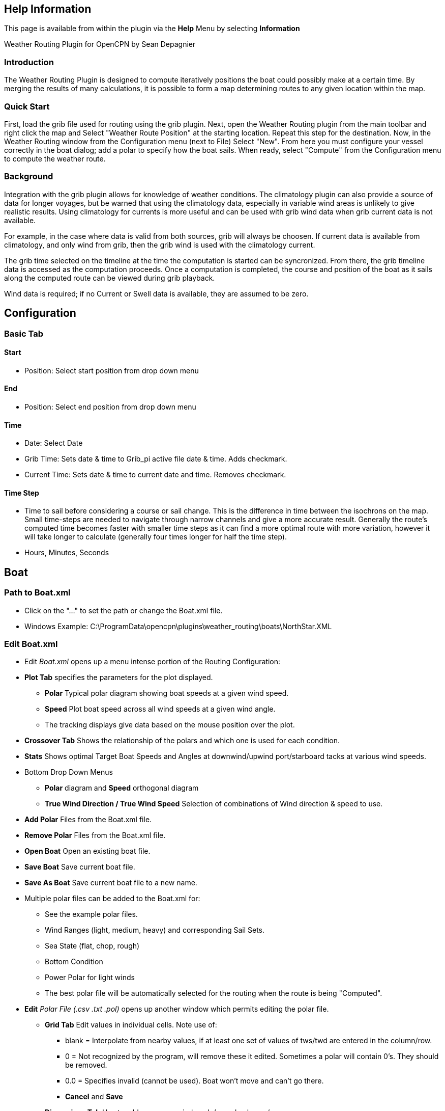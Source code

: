 == Help Information

This page is available from within the plugin via the *Help* Menu by
selecting *Information*

Weather Routing Plugin for OpenCPN by Sean Depagnier

=== Introduction

The Weather Routing Plugin is designed to compute iteratively positions
the boat could possibly make at a certain time. By merging the results
of many calculations, it is possible to form a map determining routes to
any given location within the map.

=== Quick Start

First, load the grib file used for routing using the grib plugin. Next,
open the Weather Routing plugin from the main toolbar and right click
the map and Select "Weather Route Position" at the starting location.
Repeat this step for the destination. Now, in the Weather Routing window
from the Configuration menu (next to File) Select "New". From here you
must configure your vessel correctly in the boat dialog; add a polar to
specify how the boat sails. When ready, select "Compute" from the
Configuration menu to compute the weather route.

=== Background

Integration with the grib plugin allows for knowledge of weather
conditions. The climatology plugin can also provide a source of data for
longer voyages, but be warned that using the climatology data,
especially in variable wind areas is unlikely to give realistic results.
Using climatology for currents is more useful and can be used with grib
wind data when grib current data is not available.

For example, in the case where data is valid from both sources, grib
will always be choosen. If current data is available from climatology,
and only wind from grib, then the grib wind is used with the climatology
current.

The grib time selected on the timeline at the time the computation is
started can be syncronized. From there, the grib timeline data is
accessed as the computation proceeds. Once a computation is completed,
the course and position of the boat as it sails along the computed route
can be viewed during grib playback.

Wind data is required; if no Current or Swell data is available, they
are assumed to be zero.

== Configuration

=== Basic Tab

==== Start

* Position: Select start position from drop down menu

==== End

* Position: Select end position from drop down menu

==== Time

* Date: Select Date
* Grib Time: Sets date & time to Grib_pi active file date & time. Adds
checkmark.
* Current Time: Sets date & time to current date and time. Removes
checkmark.

==== Time Step

* Time to sail before considering a course or sail change. This is the
difference in time between the isochrons on the map. Small time-steps
are needed to navigate through narrow channels and give a more accurate
result. Generally the route's computed time becomes faster with smaller
time steps as it can find a more optimal route with more variation,
however it will take longer to calculate (generally four times longer
for half the time step).
* Hours, Minutes, Seconds


== Boat

=== Path to Boat.xml

* Click on the "..." to set the path or change the Boat.xml file.
* Windows Example:
C:\ProgramData\opencpn\plugins\weather_routing\boats\NorthStar.XML

=== Edit Boat.xml

* Edit _Boat.xml_ opens up a menu intense portion of the Routing
Configuration:
* *Plot Tab* specifies the parameters for the plot displayed.
** *Polar* Typical polar diagram showing boat speeds at a given wind
speed.
** *Speed* Plot boat speed across all wind speeds at a given wind angle.
** The tracking displays give data based on the mouse position over the
plot.
* *Crossover Tab* Shows the relationship of the polars and which one is
used for each condition.
* ** Stats** Shows optimal Target Boat Speeds and Angles at
downwind/upwind port/starboard tacks at various wind speeds.
* Bottom Drop Down Menus
** *Polar* diagram and *Speed* orthogonal diagram
** *True Wind Direction / True Wind Speed* Selection of combinations of
Wind direction & speed to use.
* *Add Polar* Files from the Boat.xml file.
* *Remove Polar* Files from the Boat.xml file.
* *Open Boat* Open an existing boat file.
* *Save Boat* Save current boat file.
* *Save As Boat* Save current boat file to a new name.
* Multiple polar files can be added to the Boat.xml for:
** See the example polar files.
** Wind Ranges (light, medium, heavy) and corresponding Sail Sets.
** Sea State (flat, chop, rough)
** Bottom Condition
** Power Polar for light winds
** The best polar file will be automatically selected for the routing
when the route is being "Computed".
* *Edit* _Polar File (.csv .txt .pol)_ opens up another window which
permits editing the polar file.
** *Grid Tab* Edit values in individual cells. Note use of:
*** blank = Interpolate from nearby values, if at least one set of
values of tws/twd are entered in the column/row.
*** 0 = Not recognized by the program, will remove these it edited.
Sometimes a polar will contain 0's. They should be removed.
*** 0.0 = Specifies invalid (cannot be used). Boat won't move and can't
go there.
*** *Cancel* and *Save*
** *Dimensions Tab* Use to add or remove wind angle/speed columns/rows
*** Set the values in the the first column (twa) and first row (tws).
*** *Cancel* and *Save*
** *Generate Tab* Generate a boat polar from Boat Characteristics (VPP)
or from actual Measurements of Wind Dir/Speed.
*** *Cancel* and *Save*
*** This feature is not fully implemented.

== Constraints

=== Max Diverted Course

* Maximum course error to continue toward destination. Not all possible
courses will be considered and therefore the most optimal route may not
be found. This usually (but not in all cases) is obvious when the
optimal route is sometimes near the edge of the graph. Using a
reasonable value can greatly speeds the rate of computation.

=== Max True Wind

* Knots. Do not navigate in areas

